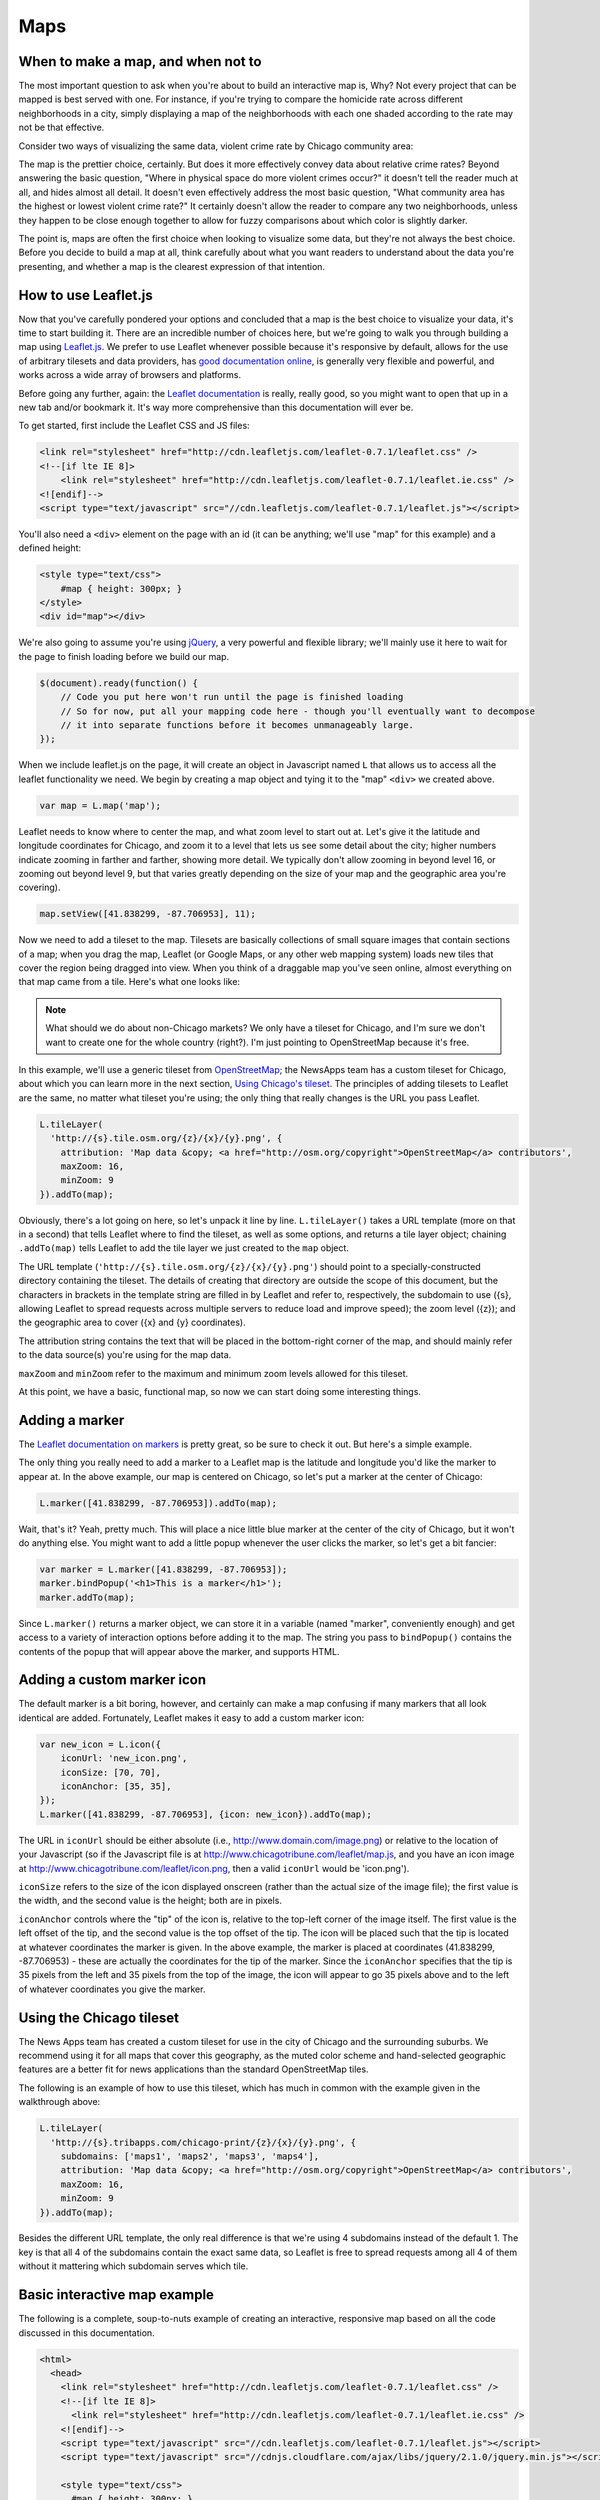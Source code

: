 Maps
====

When to make a map, and when not to
-----------------------------------

The most important question to ask when you're about to build an interactive map is, Why? Not every
project that can be mapped is best served with one. For instance, if you're trying to compare the
homicide rate across different neighborhoods in a city, simply displaying a map of the neighborhoods
with each one shaded according to the rate may not be that effective.

Consider two ways of visualizing the same data, violent crime rate by Chicago community area:

.. image:: crime_map.png

.. image:: crimesite_table.png

The map is the prettier choice, certainly. But does it more effectively convey data about relative
crime rates? Beyond answering the basic question, "Where in physical space do more violent crimes
occur?" it doesn't tell the reader much at all, and hides almost all detail. It doesn't even
effectively address the most basic question, "What community area has the highest or lowest violent
crime rate?" It certainly doesn't allow the reader to compare any two neighborhoods, unless they
happen to be close enough together to allow for fuzzy comparisons about which color is slightly
darker.

The point is, maps are often the first choice when looking to visualize some data, but they're not
always the best choice. Before you decide to build a map at all, think carefully about what you want
readers to understand about the data you're presenting, and whether a map is the clearest expression
of that intention.

How to use Leaflet.js
---------------------

Now that you've carefully pondered your options and concluded that a map is the best choice to
visualize your data, it's time to start building it. There are an incredible number of choices here,
but we're going to walk you through building a map using `Leaflet.js <http://leafletjs.com/>`_.
We prefer to use Leaflet whenever possible because it's responsive by default, allows for the use
of arbitrary tilesets and data providers, has `good documentation online
<http://leafletjs.com/reference.html>`_, is generally very flexible and powerful, and works across
a wide array of browsers and platforms.

Before going any further, again: the `Leaflet documentation <http://leafletjs.com/reference.html>`_
is really, really good, so you might want to open that up in a new tab and/or bookmark it. It's way
more comprehensive than this documentation will ever be.

To get started, first include the Leaflet CSS and JS files:

.. code-block:: html

    <link rel="stylesheet" href="http://cdn.leafletjs.com/leaflet-0.7.1/leaflet.css" />
    <!--[if lte IE 8]>
        <link rel="stylesheet" href="http://cdn.leafletjs.com/leaflet-0.7.1/leaflet.ie.css" />
    <![endif]-->
    <script type="text/javascript" src="//cdn.leafletjs.com/leaflet-0.7.1/leaflet.js"></script>

You'll also need a ``<div>`` element on the page with an id (it can be anything; we'll use "map" for
this example) and a defined height:

.. code-block:: html

    <style type="text/css">
        #map { height: 300px; }
    </style>
    <div id="map"></div>

We're also going to assume you're using `jQuery <http://jquery.com/>`_, a very powerful and flexible
library; we'll mainly use it here to wait for the page to finish loading before we build our map.

.. code-block:: javascript

    $(document).ready(function() {
        // Code you put here won't run until the page is finished loading
        // So for now, put all your mapping code here - though you'll eventually want to decompose
        // it into separate functions before it becomes unmanageably large.
    });

When we include leaflet.js on the page, it will create an object in Javascript named ``L`` that
allows us to access all the leaflet functionality we need. We begin by creating a map object and
tying it to the "map" ``<div>`` we created above.

.. code-block:: javascript

    var map = L.map('map');

Leaflet needs to know where to center the map, and what zoom level to start out at. Let's give it
the latitude and longitude coordinates for Chicago, and zoom it to a level that lets us see some
detail about the city; higher numbers indicate zooming in farther and farther, showing more detail.
We typically don't allow zooming in beyond level 16, or zooming out beyond level 9, but that varies
greatly depending on the size of your map and the geographic area you're covering).

.. code-block:: javascript

    map.setView([41.838299, -87.706953], 11);

Now we need to add a tileset to the map. Tilesets are basically collections of small square
images that contain sections of a map; when you drag the map, Leaflet (or Google Maps, or any other
web mapping system) loads new tiles that cover the region being dragged into view. When you think of
a draggable map you've seen online, almost everything on that map came from a tile. Here's what one
looks like:

.. image:: http://maps4.tribapps.com/chicago-print/11/524/761.png

.. note::

    What should we do about non-Chicago markets? We only have a tileset for Chicago, and I'm sure we
    don't want to create one for the whole country (right?). I'm just pointing to OpenStreetMap
    because it's free.

In this example, we'll use a generic tileset from `OpenStreetMap <http://www.openstreetmap.org/>`_;
the NewsApps team has a custom tileset for Chicago, about which you can learn more in the next
section, `Using Chicago's tileset <#using-the-chicago-tileset>`_. The principles of adding tilesets
to Leaflet are the same, no matter what tileset you're using; the only thing that really changes is
the URL you pass Leaflet.

.. code-block:: javascript

    L.tileLayer(
      'http://{s}.tile.osm.org/{z}/{x}/{y}.png', {
        attribution: 'Map data &copy; <a href="http://osm.org/copyright">OpenStreetMap</a> contributors',
        maxZoom: 16,
        minZoom: 9
    }).addTo(map);

Obviously, there's a lot going on here, so let's unpack it line by line. ``L.tileLayer()`` takes a
URL template (more on that in a second) that tells Leaflet where to find the tileset, as well as
some options, and returns a tile layer object; chaining ``.addTo(map)`` tells Leaflet to add the
tile layer we just created to the ``map`` object.

The URL template (``'http://{s}.tile.osm.org/{z}/{x}/{y}.png'``) should point to a
specially-constructed directory containing the tileset. The details of creating that directory are
outside the scope of this document, but the characters in brackets in the template string are filled
in by Leaflet and refer to, respectively, the subdomain to use ({s}, allowing Leaflet to spread
requests across multiple servers to reduce load and improve speed); the zoom level ({z}); and the
geographic area to cover ({x} and {y} coordinates).

The attribution string contains the text that will be placed in the bottom-right corner of the map,
and should mainly refer to the data source(s) you're using for the map data.

``maxZoom`` and ``minZoom`` refer to the maximum and minimum zoom levels allowed for this tileset.

At this point, we have a basic, functional map, so now we can start doing some interesting things.

Adding a marker
---------------

The `Leaflet documentation on markers <http://leafletjs.com/reference.html#marker>`_ is pretty
great, so be sure to check it out. But here's a simple example.

The only thing you really need to add a marker to a Leaflet map is the latitude and longitude you'd
like the marker to appear at. In the above example, our map is centered on Chicago, so let's put a
marker at the center of Chicago:

.. code-block:: javascript

    L.marker([41.838299, -87.706953]).addTo(map);

Wait, that's it? Yeah, pretty much. This will place a nice little blue marker at the center of the
city of Chicago, but it won't do anything else. You might want to add a little popup whenever the
user clicks the marker, so let's get a bit fancier:

.. code-block:: javascript

    var marker = L.marker([41.838299, -87.706953]);
    marker.bindPopup('<h1>This is a marker</h1>');
    marker.addTo(map);

Since ``L.marker()`` returns a marker object, we can store it in a variable (named "marker",
conveniently enough) and get access to a variety of interaction options before adding it to the map.
The string you pass to ``bindPopup()`` contains the contents of the popup that will appear above
the marker, and supports HTML.

Adding a custom marker icon
---------------------------

The default marker is a bit boring, however, and certainly can make a map confusing if many markers
that all look identical are added. Fortunately, Leaflet makes it easy to add a custom marker icon:

.. code-block:: javascript

    var new_icon = L.icon({
        iconUrl: 'new_icon.png',
        iconSize: [70, 70],
        iconAnchor: [35, 35],
    });
    L.marker([41.838299, -87.706953], {icon: new_icon}).addTo(map);

The URL in ``iconUrl`` should be either absolute (i.e., http://www.domain.com/image.png) or relative
to the location of your Javascript (so if the Javascript file is at
http://www.chicagotribune.com/leaflet/map.js, and you have an icon image at
http://www.chicagotribune.com/leaflet/icon.png, then a valid ``iconUrl`` would be 'icon.png').

``iconSize`` refers to the size of the icon displayed onscreen (rather than the actual size of the
image file); the first value is the width, and the second value is the height; both are in pixels.

``iconAnchor`` controls where the "tip" of the icon is, relative to the top-left corner of the image
itself. The first value is the left offset of the tip, and the second value is the top offset of the
tip. The icon will be placed such that the tip is located at whatever coordinates the marker is
given. In the above example, the marker is placed at coordinates (41.838299, -87.706953) - these are
actually the coordinates for the tip of the marker. Since the ``iconAnchor`` specifies that the tip
is 35 pixels from the left and 35 pixels from the top of the image, the icon will appear to go 35
pixels above and to the left of whatever coordinates you give the marker.

Using the Chicago tileset
-------------------------

The News Apps team has created a custom tileset for use in the city of Chicago and the surrounding
suburbs. We recommend using it for all maps that cover this geography, as the muted color scheme and
hand-selected geographic features are a better fit for news applications than the standard
OpenStreetMap tiles.

The following is an example of how to use this tileset, which has much in common with the example
given in the walkthrough above:

.. code-block:: javascript

    L.tileLayer(
      'http://{s}.tribapps.com/chicago-print/{z}/{x}/{y}.png', {
        subdomains: ['maps1', 'maps2', 'maps3', 'maps4'],
        attribution: 'Map data &copy; <a href="http://osm.org/copyright">OpenStreetMap</a> contributors',
        maxZoom: 16,
        minZoom: 9
    }).addTo(map);

Besides the different URL template, the only real difference is that we're using 4 subdomains
instead of the default 1. The key is that all 4 of the subdomains contain the exact same data, so
Leaflet is free to spread requests among all 4 of them without it mattering which subdomain serves
which tile.

Basic interactive map example
-----------------------------

The following is a complete, soup-to-nuts example of creating an interactive, responsive map based
on all the code discussed in this documentation.

.. code-block:: html

    <html>
      <head>
        <link rel="stylesheet" href="http://cdn.leafletjs.com/leaflet-0.7.1/leaflet.css" />
        <!--[if lte IE 8]>
          <link rel="stylesheet" href="http://cdn.leafletjs.com/leaflet-0.7.1/leaflet.ie.css" />
        <![endif]-->
        <script type="text/javascript" src="//cdn.leafletjs.com/leaflet-0.7.1/leaflet.js"></script>
        <script type="text/javascript" src="//cdnjs.cloudflare.com/ajax/libs/jquery/2.1.0/jquery.min.js"></script>

        <style type="text/css">
          #map { height: 300px; }
        </style>
      </head>
      <body>
        <div id="map"></div>

        <script type="text/javascript">
          $(document).ready(function() {
            // Initialize the map, point it at the #map element and center it on Chicago
            var map = L.map('map').setView([41.838299, -87.706953], 11);
            
            // Add the OpenStreetMap tile layer
            L.tileLayer(
              'http://{s}.tile.osm.org/{z}/{x}/{y}.png', {
              attribution: 'Map data &copy; <a href="http://osm.org/copyright">OpenStreetMap</a> contributors',
              maxZoom: 16,
              minZoom: 9
            }).addTo(map);

            // Add a marker
            var marker = L.marker([41.838299, -87.706953]);
            marker.bindPopup('<h1>This is a marker</h1>');
            marker.addTo(map);
          });
        </script>
      </body>
    </html>
